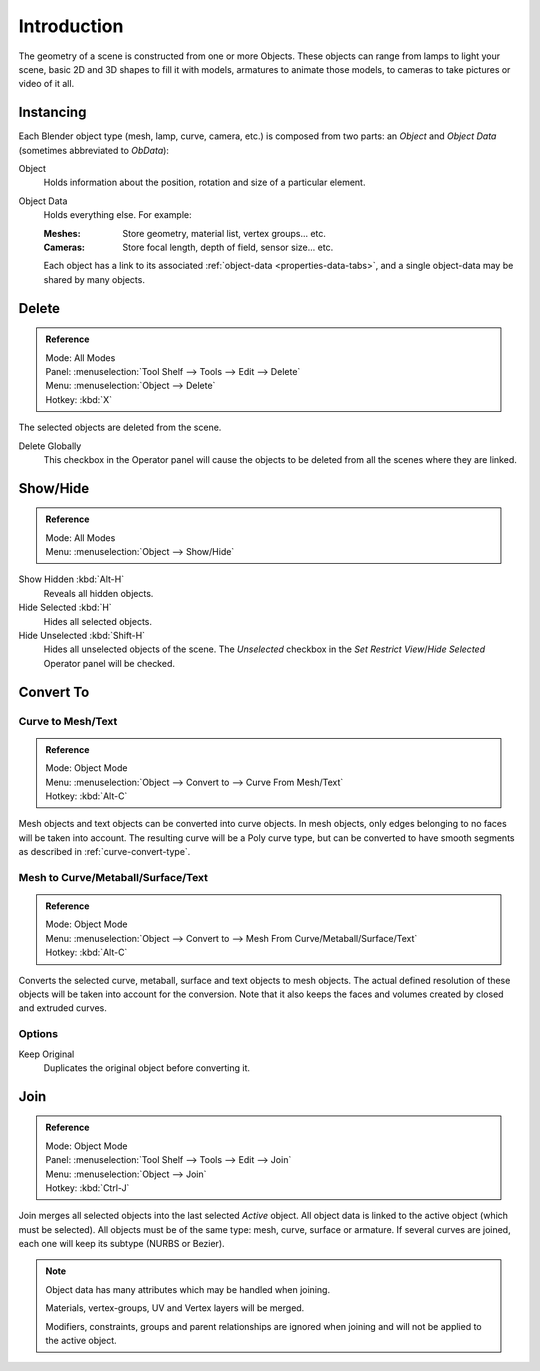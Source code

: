 
************
Introduction
************

The geometry of a scene is constructed from one or more Objects. These objects
can range from lamps to light your scene, basic 2D and 3D shapes to fill it with models, armatures
to animate those models, to cameras to take pictures or video of it all.


Instancing
==========

Each Blender object type (mesh, lamp, curve, camera, etc.) is composed from two parts:
an *Object* and *Object Data* (sometimes abbreviated to *ObData*):

Object
   Holds information about the position, rotation and size of a particular element.
Object Data
   Holds everything else. For example:

   :Meshes: Store geometry, material list, vertex groups... etc.
   :Cameras: Store focal length, depth of field, sensor size... etc.

   Each object has a link to its associated :ref:`object-data <properties-data-tabs>`,
   and a single object-data may be shared by many objects.


Delete
======

.. admonition:: Reference
   :class: refbox

   | Mode:     All Modes
   | Panel:    :menuselection:`Tool Shelf --> Tools --> Edit --> Delete`
   | Menu:     :menuselection:`Object --> Delete`
   | Hotkey:   :kbd:`X`

The selected objects are deleted from the scene.

Delete Globally
   This checkbox in the Operator panel will cause the objects to be deleted from all the scenes where they are linked.


.. _object-show-hide:

Show/Hide
=========

.. admonition:: Reference
   :class: refbox

   | Mode:     All Modes
   | Menu:     :menuselection:`Object --> Show/Hide`

Show Hidden :kbd:`Alt-H`
   Reveals all hidden objects.
Hide Selected :kbd:`H`
   Hides all selected objects. 
Hide Unselected :kbd:`Shift-H`
   Hides all unselected objects of the scene.
   The *Unselected* checkbox in the *Set Restrict View*/*Hide Selected* Operator panel will be checked.


.. _object-convert-to:

Convert To
==========

Curve to Mesh/Text
------------------

.. admonition:: Reference
   :class: refbox

   | Mode:     Object Mode
   | Menu:     :menuselection:`Object --> Convert to --> Curve From Mesh/Text`
   | Hotkey:   :kbd:`Alt-C`

Mesh objects and text objects can be converted into curve objects.
In mesh objects, only edges belonging to no faces will be taken into account.
The resulting curve will be a Poly curve type,
but can be converted to have smooth segments as described in :ref:`curve-convert-type`.


Mesh to Curve/Metaball/Surface/Text
-----------------------------------

.. admonition:: Reference
   :class: refbox

   | Mode:     Object Mode
   | Menu:     :menuselection:`Object --> Convert to --> Mesh From Curve/Metaball/Surface/Text`
   | Hotkey:   :kbd:`Alt-C`


Converts the selected curve, metaball, surface and text objects to mesh objects.
The actual defined resolution of these objects will be taken into account for the conversion.
Note that it also keeps the faces and volumes created by closed and extruded curves.


Options
-------

Keep Original
   Duplicates the original object before converting it.


.. _object-join:

Join
====

.. admonition:: Reference
   :class: refbox

   | Mode:     Object Mode
   | Panel:    :menuselection:`Tool Shelf --> Tools --> Edit --> Join`
   | Menu:     :menuselection:`Object --> Join`
   | Hotkey:   :kbd:`Ctrl-J`

Join merges all selected objects into the last selected *Active* object.
All object data is linked to the active object (which must be selected).
All objects must be of the same type: mesh, curve, surface or armature.
If several curves are joined, each one will keep its subtype (NURBS or Bezier).

.. note::

   Object data has many attributes which may be handled when joining.

   Materials, vertex-groups, UV and Vertex layers will be merged.

   Modifiers, constraints, groups and parent relationships
   are ignored when joining and will not be applied to the active object.
